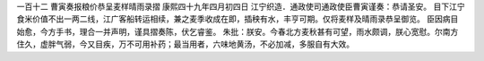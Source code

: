 一百十二 曹寅奏报粮价恭呈麦样晴雨录摺 
康熙四十九年四月初四日 
江宁织造．通政使司通政使臣曹寅谨奏：恭请圣安。 
目下江宁食米价值不出一两二线，江广客船转运相续，兼之麦季收成在即，插秧有水，丰亨可期。仅将麦样及晴雨录恭呈御览。 
臣因病目始愈，今方手书，理合一并声明，谨具摺奏陈，伏乞睿鉴。 
朱批：朕安。今春北方麦秋甚有可望，雨水颇调，朕心宽慰。尔南方住久，虚胖气弱，今又目疾，万不可用补药；最当用者，六味地黄汤，不必加减，多服自有大效。 